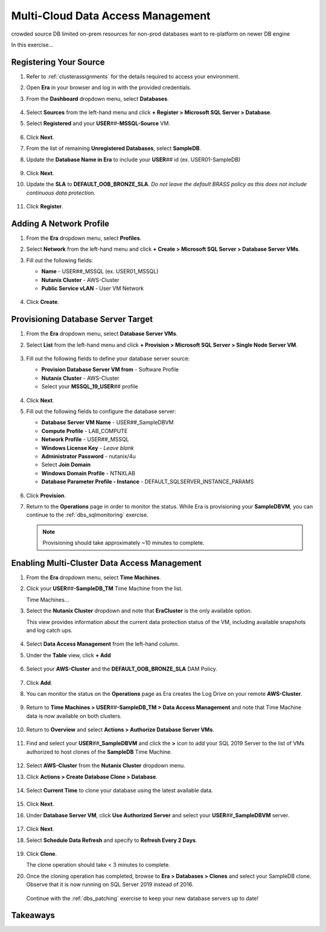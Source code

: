 .. _db_clustersdam:

----------------------------------
Multi-Cloud Data Access Management
----------------------------------

crowded source DB
limited on-prem resources for non-prod databases
want to re-platform on newer DB engine

In this exercise...

Registering Your Source
+++++++++++++++++++++++

#. Refer to :ref:`clusterassignments` for the details required to access your environment.

#. Open **Era** in your browser and log in with the provided credentials.

#. From the **Dashboard** dropdown menu, select **Databases**.

   .. figure:: images/1.png

#. Select **Sources** from the left-hand menu and click **+ Register > Microsoft SQL Server > Database**.

#. Select **Registered** and your **USER**\ *##*\ **-MSSQL-Source** VM.

   .. figure:: images/2.png

#. Click **Next**.

#. From the list of remaining **Unregistered Databases**, select **SampleDB**.

#. Update the **Database Name in Era** to include your **USER**\ *##* id (ex. USER01-SampleDB)

   .. figure:: images/3.png

#. Click **Next**.

#. Update the **SLA** to **DEFAULT_OOB_BRONZE_SLA**. *Do not leave the default BRASS policy as this does not include continuous data protection.*

   .. figure:: images/4.png

#. Click **Register**.

Adding A Network Profile
++++++++++++++++++++++++

#. From the **Era** dropdown menu, select **Profiles**.

#. Select **Network** from the left-hand menu and click **+ Create > Microsoft SQL Server > Database Server VMs**.

#. Fill out the following fields:

   - **Name** - USER\ *##*\ _MSSQL (ex. USER01_MSSQL)
   - **Nutanix Cluster** - AWS-Cluster
   - **Public Service vLAN** - User VM Network

   .. figure:: images/5.png

#. Click **Create**.

Provisioning Database Server Target
+++++++++++++++++++++++++++++++++++

#. From the **Era** dropdown menu, select **Database Server VMs**.

#. Select **List** from the left-hand menu and click **+ Provision > Microsoft SQL Server > Single Node Server VM**.

   .. figure:: images/15.png

#. Fill out the following fields to define your database server source:

   - **Provision Database Server VM from** - Software Profile
   - **Nutanix Cluster** - AWS-Cluster
   - Select your **MSSQL_19_USER**\ *##* profile

   .. figure:: images/16.png

#. Click **Next**.

#. Fill out the following fields to configure the database server:

   - **Database Server VM Name** - USER\ *##*\ _SampleDBVM
   - **Compute Profile** - LAB_COMPUTE
   - **Network Profile** - USER\ *##*\ _MSSQL
   - **Windows License Key** - *Leave blank*
   - **Administrator Password** - nutanix/4u
   - Select **Join Domain**
   - **Windows Domain Profile** - NTNXLAB
   - **Database Parameter Profile - Instance** - DEFAULT_SQLSERVER_INSTANCE_PARAMS

   .. figure:: images/17.png

#. Click **Provision**.

#. Return to the **Operations** page in order to monitor the status. While Era is provisioning your **SampleDBVM**, you can continue to the :ref:`dbs_sqlmonitoring` exercise.

   .. note::

      Provisioning should take approximately ~10 minutes to complete.

Enabling Multi-Cluster Data Access Management
+++++++++++++++++++++++++++++++++++++++++++++

#. From the **Era** dropdown menu, select **Time Machines**.

#. Click your **USER**\ *##*\ **-SampleDB_TM** Time Machine from the list.

   Time Machines...

#. Select the **Nutanix Cluster** dropdown and note that **EraCluster** is the only available option.

   This view provides information about the current data protection status of the VM, including available snapshots and log catch ups.

   .. figure:: images/6.png

#. Select **Data Access Management** from the left-hand column.

#. Under the **Table** view, click **+ Add**

   .. figure:: images/7.png

#. Select your **AWS-Cluster** and the **DEFAULT_OOB_BRONZE_SLA** DAM Policy.

   .. figure:: images/8.png

#. Click **Add**.

#. You can monitor the status on the **Operations** page as Era creates the Log Drive on your remote **AWS-Cluster**.

   .. figure:: images/9.png

#. Return to **Time Machines > USER**\ *##*\ **-SampleDB_TM > Data Access Management** and note that Time Machine data is now available on both clusters.

   .. figure:: images/11.png

#. Return to **Overview** and select **Actions > Authorize Database Server VMs**.

   .. figure:: images/18.png

#. Find and select your **USER**\ *##*\ **_SampleDBVM** and click the **>** icon to add your SQL 2019 Server to the list of VMs authorized to host clones of the **SampleDB** Time Machine.

   .. figure:: images/19.png

#. Select **AWS-Cluster** from the **Nutanix Cluster** dropdown menu.

#. Click **Actions > Create Database Clone > Database**.

   .. figure:: images/10.png

#. Select **Current Time** to clone your database using the latest available data.

   .. figure:: images/12.png

#. Click **Next**.

#. Under **Database Server VM**, click **Use Authorized Server** and select your **USER**\ *##*\ **_SampleDBVM** server.

   .. figure:: images/20.png

#. Click **Next**.

#. Select **Schedule Data Refresh** and specify to **Refresh Every 2 Days**.

   .. figure:: images/14.png

#. Click **Clone**.

   The clone operation should take < 3 minutes to complete.

#. Once the cloning operation has completed, browse to **Era > Databases > Clones** and select your SampleDB clone. Observe that it is now running on SQL Server 2019 instead of 2016.

   .. figure:: images/21.png

   Continue with the :ref:`dbs_patching` exercise to keep your new database servers up to date!

Takeaways
+++++++++
